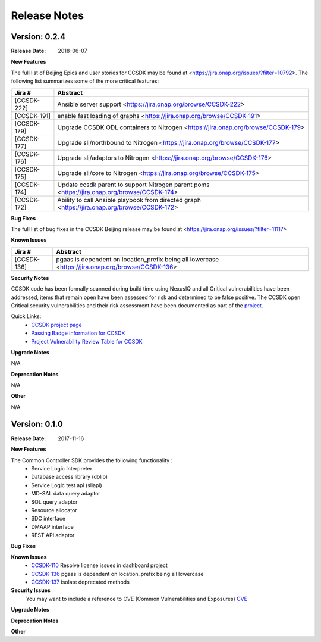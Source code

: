.. This work is licensed under a Creative Commons Attribution 4.0 International License.

Release Notes
=============

Version: 0.2.4
--------------


:Release Date: 2018-06-07



**New Features**

The full list of Beijing Epics and user stories for CCSDK may be found at <https://jira.onap.org/issues/?filter=10792>.  The following
list summarizes some of the more critical features:

+-------------+---------------------------------------------------------------------------------------------------------------------+
| Jira #      | Abstract                                                                                                            |
+=============+=====================================================================================================================+
| [CCSDK-222] | Ansible server support <https://jira.onap.org/browse/CCSDK-222>                                                     |
+-------------+---------------------------------------------------------------------------------------------------------------------+
| [CCSDK-191] | enable fast loading of graphs <https://jira.onap.org/browse/CCSDK-191>                                              |
+-------------+---------------------------------------------------------------------------------------------------------------------+
| [CCSDK-179] | Upgrade CCSDK ODL containers to Nitrogen <https://jira.onap.org/browse/CCSDK-179>                                   |
+-------------+---------------------------------------------------------------------------------------------------------------------+
| [CCSDK-177] | Upgrade sli/northbound to Nitrogen <https://jira.onap.org/browse/CCSDK-177>                                         |
+-------------+---------------------------------------------------------------------------------------------------------------------+
| [CCSDK-176] | Upgrade sli/adaptors to Nitrogen <https://jira.onap.org/browse/CCSDK-176>                                           |
+-------------+---------------------------------------------------------------------------------------------------------------------+
| [CCSDK-175] | Upgrade sli/core to Nitrogen <https://jira.onap.org/browse/CCSDK-175>                                               |
+-------------+---------------------------------------------------------------------------------------------------------------------+
| [CCSDK-174] | Update ccsdk parent to support Nitrogen parent poms <https://jira.onap.org/browse/CCSDK-174>                        |
+-------------+---------------------------------------------------------------------------------------------------------------------+
| [CCSDK-172] | Ability to call Ansible playbook from directed graph <https://jira.onap.org/browse/CCSDK-172>                       |
+-------------+---------------------------------------------------------------------------------------------------------------------+

**Bug Fixes**

The full list of bug fixes in the CCSDK Beijing release may be found at <https://jira.onap.org/issues/?filter=11117>

**Known Issues**

+-------------+-----------------------------------------------------------------------------------------------------+
| Jira #      | Abstract                                                                                            |
+=============+=====================================================================================================+
| [CCSDK-136] | pgaas is dependent on location\_prefix being all lowercase <https://jira.onap.org/browse/CCSDK-136> |
+-------------+-----------------------------------------------------------------------------------------------------+

**Security Notes**

CCSDK code has been formally scanned during build time using NexusIQ and all Critical vulnerabilities have been addressed, items that remain open have been assessed for risk and determined to be false positive. The CCSDK open Critical security vulnerabilities and their risk assessment have been documented as part of the `project <https://wiki.onap.org/pages/viewpage.action?pageId=28379011>`_.

Quick Links:
 	- `CCSDK project page <https://wiki.onap.org/display/DW/Common+Controller+SDK+Project>`_
 	
 	- `Passing Badge information for CCSDK <https://bestpractices.coreinfrastructure.org/en/projects/1630>`_
 	
 	- `Project Vulnerability Review Table for CCSDK <https://wiki.onap.org/pages/viewpage.action?pageId=28379011>`_

**Upgrade Notes**

N/A

**Deprecation Notes**

N/A

**Other**

N/A


Version: 0.1.0
--------------


:Release Date: 2017-11-16



**New Features**

The Common Controller SDK provides the following functionality :
   - Service Logic Interpreter
   - Database access library (dblib)
   - Service Logic test api (sliapi)
   - MD-SAL data query adaptor
   - SQL query adaptor
   - Resource allocator
   - SDC interface
   - DMAAP interface
   - REST API adaptor


**Bug Fixes**

**Known Issues**
   - `CCSDK-110 <https://jira.onap.org/browse/CCSDK-110>`_ Resolve license issues in dashboard project
   - `CCSDK-136 <https://jira.onap.org/browse/CCSDK-136>`_ pgaas is dependent on location_prefix being all lowercase
   - `CCSDK-137 <https://jira.onap.org/browse/CCSDK-137>`_ isolate deprecated methods

**Security Issues**
   You may want to include a reference to CVE (Common Vulnerabilities and Exposures) `CVE <https://cve.mitre.org>`_


**Upgrade Notes**

**Deprecation Notes**

**Other**

